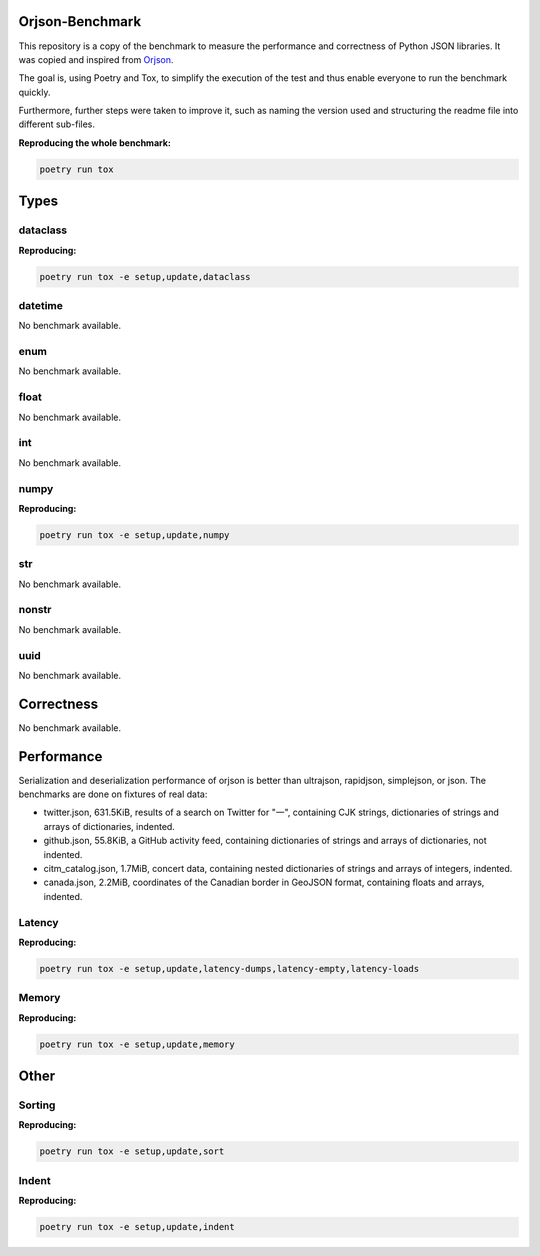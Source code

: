 Orjson-Benchmark
================
This repository is a copy of the benchmark to measure the performance and correctness of Python JSON libraries. It was copied and inspired from Orjson_.

.. _Orjson: https://github.com/ijl/orjson

The goal is, using Poetry and Tox, to simplify the execution of the test and thus enable everyone to run the benchmark quickly.

Furthermore, further steps were taken to improve it, such as naming the version used and structuring the readme file into different sub-files.

**Reproducing the whole benchmark:** 

.. code-block::

    poetry run tox

Types
================
dataclass
~~~~~~~~~~~
**Reproducing:** 

.. code-block::

    poetry run tox -e setup,update,dataclass

datetime
~~~~~~~~~~~
No benchmark available.

enum
~~~~~~~~~~~
No benchmark available.

float
~~~~~~~~~~~
No benchmark available.

int
~~~~~~~~~~~
No benchmark available.

numpy
~~~~~~~~~~~
**Reproducing:** 

.. code-block::

    poetry run tox -e setup,update,numpy

str
~~~~~~~~~
No benchmark available.

nonstr
~~~~~~~~~
No benchmark available.

uuid
~~~~~~~~~
No benchmark available.

Correctness
================
No benchmark available.

Performance
================
Serialization and deserialization performance of orjson is better than ultrajson, rapidjson, simplejson, or json. The benchmarks are done on fixtures of real data:

* twitter.json, 631.5KiB, results of a search on Twitter for "一", containing CJK strings, dictionaries of strings and arrays of dictionaries, indented.

* github.json, 55.8KiB, a GitHub activity feed, containing dictionaries of strings and arrays of dictionaries, not indented.

* citm_catalog.json, 1.7MiB, concert data, containing nested dictionaries of strings and arrays of integers, indented.

* canada.json, 2.2MiB, coordinates of the Canadian border in GeoJSON format, containing floats and arrays, indented.

Latency
~~~~~~~~~~~
**Reproducing:** 

.. code-block::

    poetry run tox -e setup,update,latency-dumps,latency-empty,latency-loads

Memory
~~~~~~~~~~~
**Reproducing:** 

.. code-block::

    poetry run tox -e setup,update,memory

Other
================
Sorting
~~~~~~~~~~~
**Reproducing:** 

.. code-block::

    poetry run tox -e setup,update,sort


Indent
~~~~~~~~~~~
**Reproducing:** 

.. code-block::

    poetry run tox -e setup,update,indent
